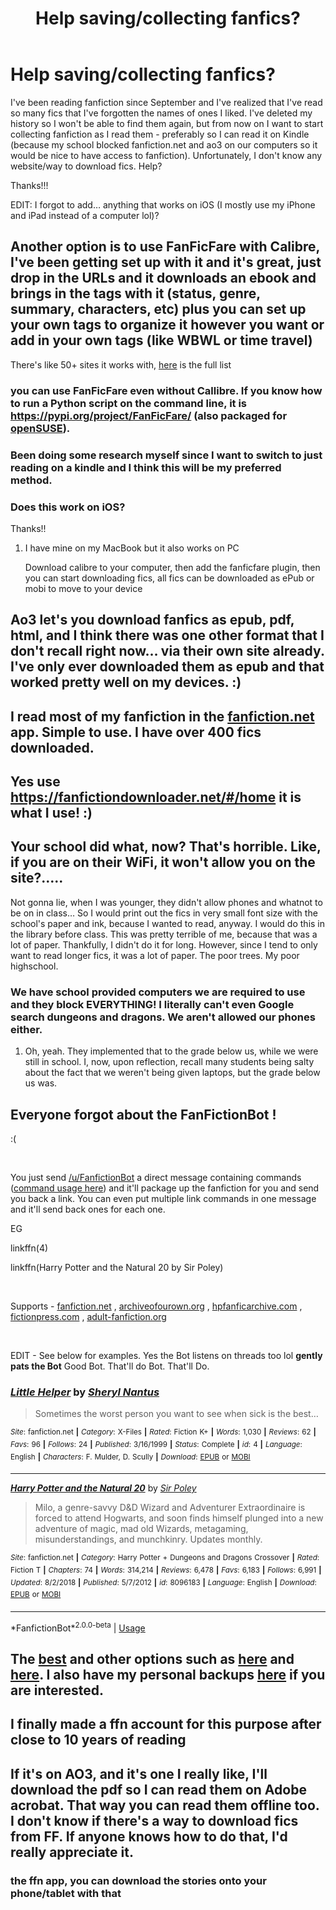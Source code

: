 #+TITLE: Help saving/collecting fanfics?

* Help saving/collecting fanfics?
:PROPERTIES:
:Author: audeneverest
:Score: 13
:DateUnix: 1553288928.0
:DateShort: 2019-Mar-23
:END:
I've been reading fanfiction since September and I've realized that I've read so many fics that I've forgotten the names of ones I liked. I've deleted my history so I won't be able to find them again, but from now on I want to start collecting fanfiction as I read them - preferably so I can read it on Kindle (because my school blocked fanfiction.net and ao3 on our computers so it would be nice to have access to fanfiction). Unfortunately, I don't know any website/way to download fics. Help?

Thanks!!!

EDIT: I forgot to add... anything that works on iOS (I mostly use my iPhone and iPad instead of a computer lol)?


** Another option is to use FanFicFare with Calibre, I've been getting set up with it and it's great, just drop in the URLs and it downloads an ebook and brings in the tags with it (status, genre, summary, characters, etc) plus you can set up your own tags to organize it however you want or add in your own tags (like WBWL or time travel)

There's like 50+ sites it works with, [[https://github.com/JimmXinu/FanFicFare/wiki/SupportedSites][here]] is the full list
:PROPERTIES:
:Author: tectonictigress
:Score: 12
:DateUnix: 1553290917.0
:DateShort: 2019-Mar-23
:END:

*** you can use FanFicFare even without Callibre. If you know how to run a Python script on the command line, it is [[https://pypi.org/project/FanFicFare/]] (also packaged for [[https://software.opensuse.org/package/python-fanficfare?search_term=python-FanFicFare][openSUSE]]).
:PROPERTIES:
:Author: ceplma
:Score: 3
:DateUnix: 1553291681.0
:DateShort: 2019-Mar-23
:END:


*** Been doing some research myself since I want to switch to just reading on a kindle and I think this will be my preferred method.
:PROPERTIES:
:Author: IamProudofthefish
:Score: 2
:DateUnix: 1553291668.0
:DateShort: 2019-Mar-23
:END:


*** Does this work on iOS?

Thanks!!
:PROPERTIES:
:Author: audeneverest
:Score: 2
:DateUnix: 1553291882.0
:DateShort: 2019-Mar-23
:END:

**** I have mine on my MacBook but it also works on PC

Download calibre to your computer, then add the fanficfare plugin, then you can start downloading fics, all fics can be downloaded as ePub or mobi to move to your device
:PROPERTIES:
:Author: tectonictigress
:Score: 2
:DateUnix: 1553291997.0
:DateShort: 2019-Mar-23
:END:


** Ao3 let's you download fanfics as epub, pdf, html, and I think there was one other format that I don't recall right now... via their own site already. I've only ever downloaded them as epub and that worked pretty well on my devices. :)
:PROPERTIES:
:Author: NocturnalMJ
:Score: 6
:DateUnix: 1553292853.0
:DateShort: 2019-Mar-23
:END:


** I read most of my fanfiction in the [[https://fanfiction.net][fanfiction.net]] app. Simple to use. I have over 400 fics downloaded.
:PROPERTIES:
:Author: VulpineKitsune
:Score: 5
:DateUnix: 1553290839.0
:DateShort: 2019-Mar-23
:END:


** Yes use [[https://fanfictiondownloader.net/#/home]] it is what I use! :)
:PROPERTIES:
:Score: 4
:DateUnix: 1553289226.0
:DateShort: 2019-Mar-23
:END:


** Your school did what, now? That's horrible. Like, if you are on their WiFi, it won't allow you on the site?.....

Not gonna lie, when I was younger, they didn't allow phones and whatnot to be on in class... So I would print out the fics in very small font size with the school's paper and ink, because I wanted to read, anyway. I would do this in the library before class. This was pretty terrible of me, because that was a lot of paper. Thankfully, I didn't do it for long. However, since I tend to only want to read longer fics, it was a lot of paper. The poor trees. My poor highschool.
:PROPERTIES:
:Author: Lumina_Solaris
:Score: 5
:DateUnix: 1553294490.0
:DateShort: 2019-Mar-23
:END:

*** We have school provided computers we are required to use and they block EVERYTHING! I literally can't even Google search dungeons and dragons. We aren't allowed our phones either.
:PROPERTIES:
:Author: audeneverest
:Score: 3
:DateUnix: 1553294573.0
:DateShort: 2019-Mar-23
:END:

**** Oh, yeah. They implemented that to the grade below us, while we were still in school. I, now, upon reflection, recall many students being salty about the fact that we weren't being given laptops, but the grade below us was.
:PROPERTIES:
:Author: Lumina_Solaris
:Score: 3
:DateUnix: 1553295349.0
:DateShort: 2019-Mar-23
:END:


** Everyone forgot about the FanFictionBot !

:(

​

You just send [[/u/FanfictionBot]] a direct message containing commands ([[https://github.com/tusing/reddit-ffn-bot/wiki/Usage][command usage here]]) and it'll package up the fanfiction for you and send you back a link. You can even put multiple link commands in one message and it'll send back ones for each one.

EG

linkffn(4)

linkffn(Harry Potter and the Natural 20 by Sir Poley)

​

Supports - [[https://www.fanfiction.net/][fanfiction.net]] , [[http://archiveofourown.org/][archiveofourown.org]] , [[http://www.hpfanficarchive.com/stories/][hpfanficarchive.com]] , [[https://www.fictionpress.com/][fictionpress.com]] , [[http://www.adult-fanfiction.org/][adult-fanfiction.org]]

​

EDIT - See below for examples. Yes the Bot listens on threads too lol *gently pats the Bot* Good Bot. That'll do Bot. That'll Do.
:PROPERTIES:
:Author: bluspacecow
:Score: 5
:DateUnix: 1553323707.0
:DateShort: 2019-Mar-23
:END:

*** [[https://www.fanfiction.net/s/4/1/][*/Little Helper/*]] by [[https://www.fanfiction.net/u/3284/Sheryl-Nantus][/Sheryl Nantus/]]

#+begin_quote
  Sometimes the worst person you want to see when sick is the best...
#+end_quote

^{/Site/:} ^{fanfiction.net} ^{*|*} ^{/Category/:} ^{X-Files} ^{*|*} ^{/Rated/:} ^{Fiction} ^{K+} ^{*|*} ^{/Words/:} ^{1,030} ^{*|*} ^{/Reviews/:} ^{62} ^{*|*} ^{/Favs/:} ^{96} ^{*|*} ^{/Follows/:} ^{24} ^{*|*} ^{/Published/:} ^{3/16/1999} ^{*|*} ^{/Status/:} ^{Complete} ^{*|*} ^{/id/:} ^{4} ^{*|*} ^{/Language/:} ^{English} ^{*|*} ^{/Characters/:} ^{F.} ^{Mulder,} ^{D.} ^{Scully} ^{*|*} ^{/Download/:} ^{[[http://www.ff2ebook.com/old/ffn-bot/index.php?id=4&source=ff&filetype=epub][EPUB]]} ^{or} ^{[[http://www.ff2ebook.com/old/ffn-bot/index.php?id=4&source=ff&filetype=mobi][MOBI]]}

--------------

[[https://www.fanfiction.net/s/8096183/1/][*/Harry Potter and the Natural 20/*]] by [[https://www.fanfiction.net/u/3989854/Sir-Poley][/Sir Poley/]]

#+begin_quote
  Milo, a genre-savvy D&D Wizard and Adventurer Extraordinaire is forced to attend Hogwarts, and soon finds himself plunged into a new adventure of magic, mad old Wizards, metagaming, misunderstandings, and munchkinry. Updates monthly.
#+end_quote

^{/Site/:} ^{fanfiction.net} ^{*|*} ^{/Category/:} ^{Harry} ^{Potter} ^{+} ^{Dungeons} ^{and} ^{Dragons} ^{Crossover} ^{*|*} ^{/Rated/:} ^{Fiction} ^{T} ^{*|*} ^{/Chapters/:} ^{74} ^{*|*} ^{/Words/:} ^{314,214} ^{*|*} ^{/Reviews/:} ^{6,478} ^{*|*} ^{/Favs/:} ^{6,183} ^{*|*} ^{/Follows/:} ^{6,991} ^{*|*} ^{/Updated/:} ^{8/2/2018} ^{*|*} ^{/Published/:} ^{5/7/2012} ^{*|*} ^{/id/:} ^{8096183} ^{*|*} ^{/Language/:} ^{English} ^{*|*} ^{/Download/:} ^{[[http://www.ff2ebook.com/old/ffn-bot/index.php?id=8096183&source=ff&filetype=epub][EPUB]]} ^{or} ^{[[http://www.ff2ebook.com/old/ffn-bot/index.php?id=8096183&source=ff&filetype=mobi][MOBI]]}

--------------

*FanfictionBot*^{2.0.0-beta} | [[https://github.com/tusing/reddit-ffn-bot/wiki/Usage][Usage]]
:PROPERTIES:
:Author: FanfictionBot
:Score: 1
:DateUnix: 1553323732.0
:DateShort: 2019-Mar-23
:END:


** The [[http://ff2ebook.com/][best]] and other options such as [[http://ficsave.xyz/][here]] and [[https://adamcfranco.github.io/ficfetch/][here]]. I also have my personal backups [[https://drive.google.com/open?id=1r3jxhP739TFEBM0Hjw7LERLPVzeRPdLP][here]] if you are interested.
:PROPERTIES:
:Author: moomoogoat
:Score: 2
:DateUnix: 1553290883.0
:DateShort: 2019-Mar-23
:END:


** I finally made a ffn account for this purpose after close to 10 years of reading
:PROPERTIES:
:Author: GravityMyGuy
:Score: 1
:DateUnix: 1553294227.0
:DateShort: 2019-Mar-23
:END:


** If it's on AO3, and it's one I really like, I'll download the pdf so I can read them on Adobe acrobat. That way you can read them offline too. I don't know if there's a way to download fics from FF. If anyone knows how to do that, I'd really appreciate it.
:PROPERTIES:
:Author: TwoCagedBirds
:Score: 1
:DateUnix: 1553306046.0
:DateShort: 2019-Mar-23
:END:

*** the ffn app, you can download the stories onto your phone/tablet with that
:PROPERTIES:
:Author: LiriStorm
:Score: 2
:DateUnix: 1553353833.0
:DateShort: 2019-Mar-23
:END:
